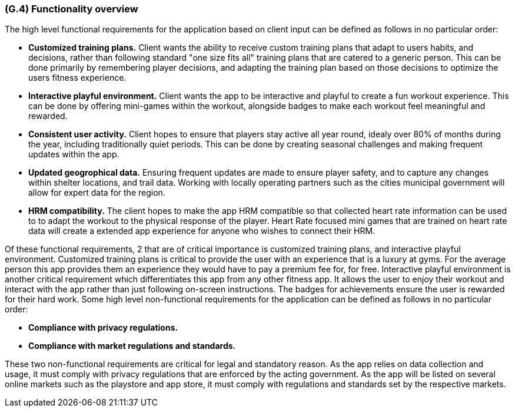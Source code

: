 [#g4,reftext=G.4]
=== (G.4) Functionality overview

ifdef::env-draft[]
TIP: _Overview of the functions (behavior) of the system. Principal properties only (details are in the System book). It is a short overview of the functions of the future system, a kind of capsule version of book S, skipping details but enabling readers to get a quick grasp of what the system will do._  <<BM22>>
endif::[]

The high level functional requirements for the application based on client input can be defined as follows in no particular order:

- *Customized training plans.* Client wants the ability to receive custom training plans that adapt to users habits, and decisions, rather than following standard "one size fits all" training plans that are catered to a generic person. This can be done primarily by remembering player decisions, and adapting the training plan based on those decisions to optimize the users fitness experience.
- *Interactive playful environment.* Client wants the app to be interactive and playful to create a fun workout experience. This can be done by offering mini-games within the workout, alongside badges to make each workout feel meaningful and rewarded.
- *Consistent user activity.* Client hopes to ensure that players stay active all year round, idealy over 80% of months during the year, including traditionally quiet periods. This can be done by creating seasonal challenges and making frequent updates within the app.
- *Updated geogrophical data.* Ensuring frequent updates are made to ensure player safety, and to capture any changes within shelter locations, and trail data. Working with locally operating partners such as the cities municipal government will allow for expert data for the region.
- *HRM compatibility.* The client hopes to make the app HRM compatible so that collected heart rate information can be used to to adapt the workout to the physical response of the player. Heart Rate focused mini games that are trained on heart rate data will create a extended app experience for anyone who wishes to connect their HRM.

Of these functional requirements, 2 that are of critical importance is customized training plans, and interactive playful environment. Customized training plans is critical to provide the user with an experience that is a luxury at gyms. For the average person this app provides them an experience they would have to pay a premium fee for, for free. Interactive playful environment is another critical requirement which differentiates this app from any other fitness app. It allows the user to enjoy their workout and interact with the app rather than just following on-screen instructions. The badges for achievements ensure the user is rewarded for their hard work.
Some high level non-functional requirements for the application can be defined as follows in no particular order:

- *Compliance with privacy regulations.*
- *Compliance with market regulations and standards.*

These two non-functional requirements are critical for legal and standatory reason. As the app relies on data collection and usage, it must comply with privacy regulations that are enforced by the acting government. As the app will be listed on several online markets such as the playstore and app store, it must comply with regulations and standards set by the respective markets.